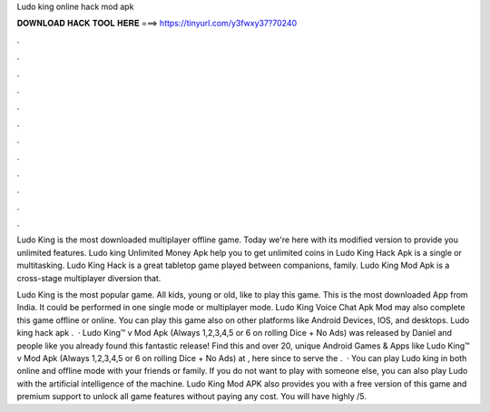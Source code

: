 Ludo king online hack mod apk



𝐃𝐎𝐖𝐍𝐋𝐎𝐀𝐃 𝐇𝐀𝐂𝐊 𝐓𝐎𝐎𝐋 𝐇𝐄𝐑𝐄 ===> https://tinyurl.com/y3fwxy37?70240



.



.



.



.



.



.



.



.



.



.



.



.

Ludo King is the most downloaded multiplayer offline game. Today we're here with its modified version to provide you unlimited features. Ludo king Unlimited Money Apk help you to get unlimited coins in Ludo King Hack Apk is a single or multitasking. Ludo King Hack is a great tabletop game played between companions, family. Ludo King Mod Apk is a cross-stage multiplayer diversion that.

Ludo King is the most popular game. All kids, young or old, like to play this game. This is the most downloaded App from India. It could be performed in one single mode or multiplayer mode. Ludo King Voice Chat Apk Mod may also complete this game offline or online. You can play this game also on other platforms like Android Devices, IOS, and desktops. Ludo king hack apk .  · Ludo King™ v Mod Apk (Always 1,2,3,4,5 or 6 on rolling Dice + No Ads) was released by Daniel and people like you already found this fantastic release! Find this and over 20, unique Android Games & Apps like Ludo King™ v Mod Apk (Always 1,2,3,4,5 or 6 on rolling Dice + No Ads) at , here since to serve the .  · You can play Ludo king in both online and offline mode with your friends or family. If you do not want to play with someone else, you can also play Ludo with the artificial intelligence of the machine. Ludo King Mod APK also provides you with a free version of this game and premium support to unlock all game features without paying any cost. You will have highly /5.
